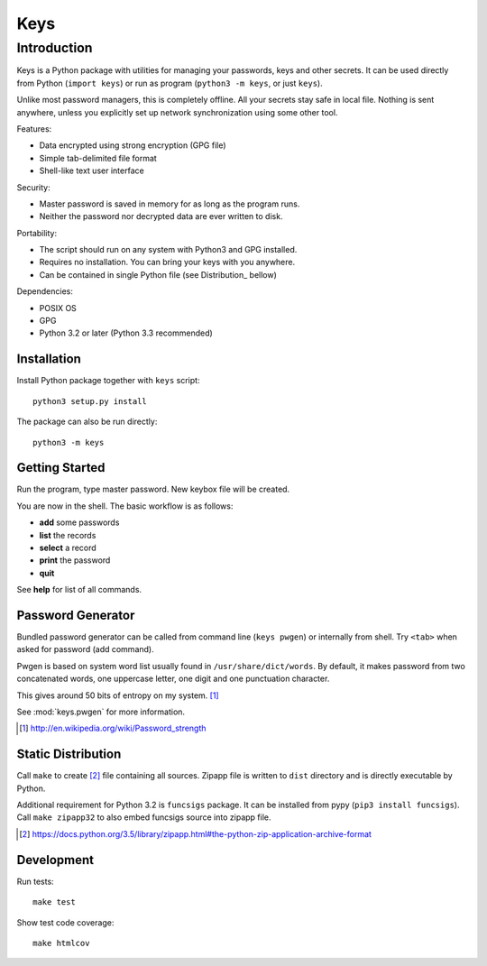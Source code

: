 ====
Keys
====

Introduction
------------

Keys is a Python package with utilities for managing your passwords, keys
and other secrets. It can be used directly from Python (``import keys``) or
run as program (``python3 -m keys``, or just ``keys``).

Unlike most password managers, this is completely offline. All your secrets
stay safe in local file. Nothing is sent anywhere, unless you explicitly
set up network synchronization using some other tool.

Features:

- Data encrypted using strong encryption (GPG file)
- Simple tab-delimited file format
- Shell-like text user interface

Security:

- Master password is saved in memory for as long as the program runs.
- Neither the password nor decrypted data are ever written to disk.

Portability:

- The script should run on any system with Python3 and GPG installed.
- Requires no installation. You can bring your keys with you anywhere.
- Can be contained in single Python file (see Distribution_ bellow)

Dependencies:

- POSIX OS
- GPG
- Python 3.2 or later (Python 3.3 recommended)


Installation
^^^^^^^^^^^^

Install Python package together with ``keys`` script::

    python3 setup.py install

The package can also be run directly::

    python3 -m keys


Getting Started
^^^^^^^^^^^^^^^

Run the program, type master password. New keybox file will be created.

You are now in the shell. The basic workflow is as follows:

- **add** some passwords
- **list** the records
- **select** a record
- **print** the password
- **quit**

See **help** for list of all commands.


Password Generator
^^^^^^^^^^^^^^^^^^

Bundled password generator can be called from command line (``keys pwgen``)
or internally from shell. Try ``<tab>`` when asked for password (add command).

Pwgen is based on system word list usually found in ``/usr/share/dict/words``.
By default, it makes password from two concatenated words, one uppercase letter,
one digit and one punctuation character.

This gives around 50 bits of entropy on my system. [#wiki]_

See :mod:`keys.pwgen` for more information.

.. [#wiki] http://en.wikipedia.org/wiki/Password_strength


Static Distribution
^^^^^^^^^^^^^^^^^^^

Call ``make`` to create [#zipapp]_ file containing all sources. Zipapp file
is written to ``dist`` directory and is directly executable by Python.

Additional requirement for Python 3.2 is ``funcsigs`` package.
It can be installed from pypy (``pip3 install funcsigs``).
Call ``make zipapp32`` to also embed funcsigs source into zipapp file.

.. [#zipapp] https://docs.python.org/3.5/library/zipapp.html#the-python-zip-application-archive-format


Development
^^^^^^^^^^^

Run tests::

    make test

Show test code coverage::

    make htmlcov

.. image:: https://travis-ci.org/rbrich/keys.svg?branch=master
    :target: https://travis-ci.org/rbrich/keys
